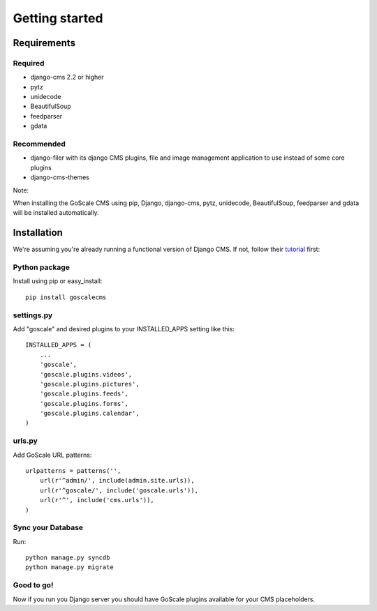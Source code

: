 Getting started
==================

Requirements
------------------

Required
^^^^^^^^^^^^^^^^^^

* django-cms 2.2 or higher
* pytz
* unidecode
* BeautifulSoup
* feedparser
* gdata

Recommended
^^^^^^^^^^^^^^^^^^

* django-filer with its django CMS plugins, file and image management application to use instead of some core plugins
* django-cms-themes

Note:

When installing the GoScale CMS using pip, Django, django-cms, pytz, unidecode, BeautifulSoup, feedparser and gdata will be installed automatically.

Installation
------------------

We're assuming you're already running a functional version of Django CMS. If not, follow their tutorial_ first:

.. _tutorial: http://docs.django-cms.org/en/2.2/getting_started/tutorial.html

Python package
^^^^^^^^^^^^^^^^^^

Install using pip or easy_install::

    pip install goscalecms

settings.py
^^^^^^^^^^^^^^^^^^

Add "goscale" and desired plugins to your INSTALLED_APPS setting like this::

      INSTALLED_APPS = (
          ...
          'goscale',
          'goscale.plugins.videos',
          'goscale.plugins.pictures',
          'goscale.plugins.feeds',
          'goscale.plugins.forms',
          'goscale.plugins.calendar',
      )

urls.py
^^^^^^^^^^^^^^^^^^

Add GoScale URL patterns::

      urlpatterns = patterns('',
          url(r'^admin/', include(admin.site.urls)),
          url(r'^goscale/', include('goscale.urls')),
          url(r'^', include('cms.urls')),
      )

Sync your Database
^^^^^^^^^^^^^^^^^^

Run::

    python manage.py syncdb
    python manage.py migrate

Good to go!
^^^^^^^^^^^^^^^^^^

Now if you run you Django server you should have GoScale plugins available for your CMS placeholders.